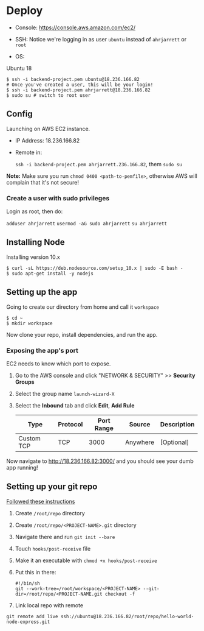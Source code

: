 
* Deploy

- Console: 
  https://console.aws.amazon.com/ec2/

- SSH:
  Notice we're logging in as user =ubuntu= instead of =ahrjarrett= or =root=

- OS:
Ubuntu 18

#+BEGIN_SRC shell
  $ ssh -i backend-project.pem ubuntu@18.236.166.82
  # Once you've created a user, this will be your login!
  $ ssh -i backend-project.pem ahrjarrett@18.236.166.82
  $ sudo su # switch to root user
#+END_SRC
  

** Config

Launching on AWS EC2 instance.

- IP Address:
  18.236.166.82

- Remote in:

  =ssh -i backend-project.pem ahrjarrett.236.166.82=, them =sudo su=
  
*Note:* Make sure you run =chmod 0400 <path-to-pemfile>=, otherwise AWS will complain that it's not secure!

*** Create a user with sudo privileges

Login as root, then do:

=adduser ahrjarrett=
=usermod -aG sudo ahrjarrett=
=su ahrjarrett=

** Installing Node

Installing version 10.x

#+BEGIN_SRC shell
  $ curl -sL https://deb.nodesource.com/setup_10.x | sudo -E bash -
  $ sudo apt-get install -y nodejs
#+END_SRC


** Setting up the app

Going to create our directory from home and call it =workspace=

#+BEGIN_SRC shell
  $ cd ~
  $ mkdir workspace
#+END_SRC

Now clone your repo, install dependencies, and run the app.

*** Exposing the app's port

EC2 needs to know which port to expose.

1. Go to the AWS console and click "NETWORK & SECURITY" >> *Security Groups*
2. Select the group name =launch-wizard-X=
3. Select the *Inbound* tab and click *Edit*, *Add Rule*

   | Type       | Protocol | Port Range | Source   | Description |
   |------------+----------+------------+----------+-------------|
   | Custom TCP | TCP      |       3000 | Anywhere | [Optional]  |
   
Now navigate to http://18.236.166.82:3000/ and you should see your dumb app running!

** Setting up your git repo

[[https://www.digitalocean.com/community/tutorials/how-to-set-up-automatic-deployment-with-git-with-a-vps][Followed these instructions]]

1. Create =/root/repo= directory
2. Create =/root/repo/<PROJECT-NAME>.git= directory
3. Navigate there and run =git init --bare=
4. Touch =hooks/post-receive= file
5. Make it an executable with =chmod +x hooks/post-receive=
6. Put this in there:

   #+BEGIN_SRC shell
     #!/bin/sh
     git --work-tree=/root/workspace/<PROJECT-NAME> --git-dir=/root/repo/<PROJECT-NAME.git checkout -f
   #+END_SRC
   
7. Link local repo with remote

#+BEGIN_SRC shell
git remote add live ssh://ubuntu@18.236.166.82/root/repo/hello-world-node-express.git
#+END_SRC



